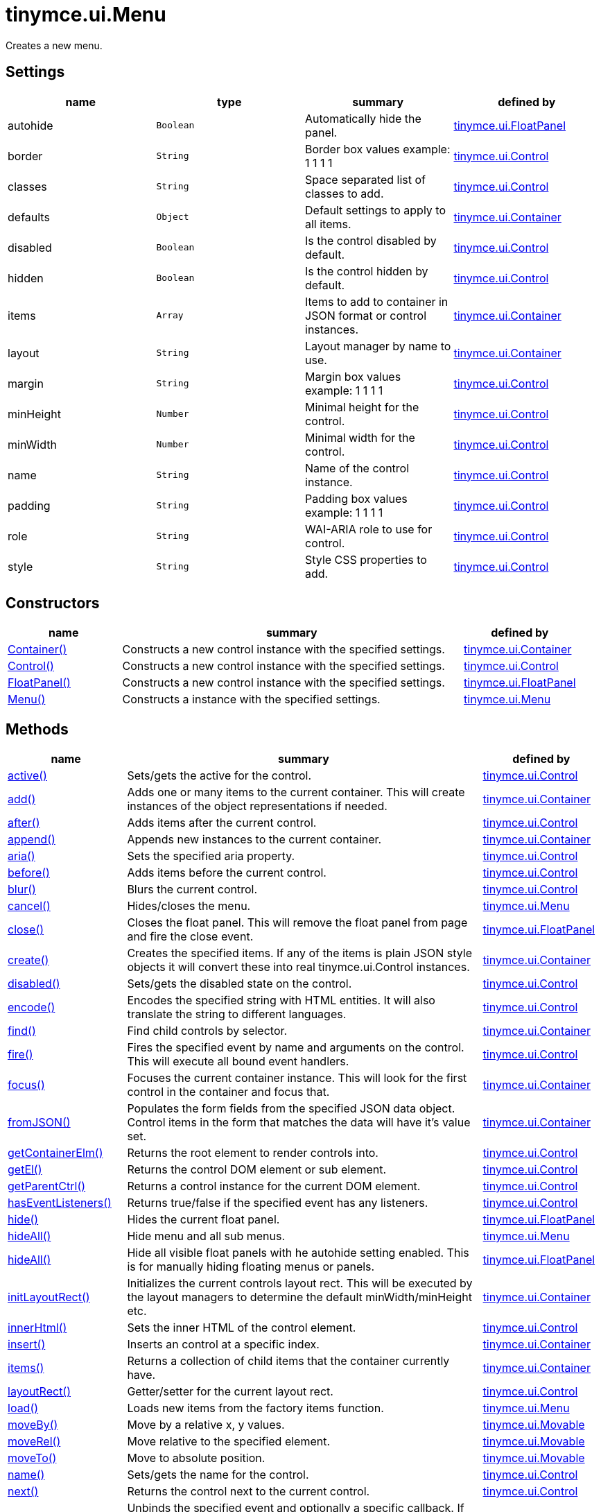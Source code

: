 :rootDir: ./../../
:partialsDir: {rootDir}partials/
= tinymce.ui.Menu

Creates a new menu.

[[settings]]
== Settings

[cols=",,,",options="header",]
|===
|name |type |summary |defined by
|autohide |`+Boolean+` |Automatically hide the panel. |link:{rootDir}api/tinymce.ui/tinymce.ui.floatpanel.html[tinymce.ui.FloatPanel]
|border |`+String+` |Border box values example: 1 1 1 1 |link:{rootDir}api/tinymce.ui/tinymce.ui.control.html[tinymce.ui.Control]
|classes |`+String+` |Space separated list of classes to add. |link:{rootDir}api/tinymce.ui/tinymce.ui.control.html[tinymce.ui.Control]
|defaults |`+Object+` |Default settings to apply to all items. |link:{rootDir}api/tinymce.ui/tinymce.ui.container.html[tinymce.ui.Container]
|disabled |`+Boolean+` |Is the control disabled by default. |link:{rootDir}api/tinymce.ui/tinymce.ui.control.html[tinymce.ui.Control]
|hidden |`+Boolean+` |Is the control hidden by default. |link:{rootDir}api/tinymce.ui/tinymce.ui.control.html[tinymce.ui.Control]
|items |`+Array+` |Items to add to container in JSON format or control instances. |link:{rootDir}api/tinymce.ui/tinymce.ui.container.html[tinymce.ui.Container]
|layout |`+String+` |Layout manager by name to use. |link:{rootDir}api/tinymce.ui/tinymce.ui.container.html[tinymce.ui.Container]
|margin |`+String+` |Margin box values example: 1 1 1 1 |link:{rootDir}api/tinymce.ui/tinymce.ui.control.html[tinymce.ui.Control]
|minHeight |`+Number+` |Minimal height for the control. |link:{rootDir}api/tinymce.ui/tinymce.ui.control.html[tinymce.ui.Control]
|minWidth |`+Number+` |Minimal width for the control. |link:{rootDir}api/tinymce.ui/tinymce.ui.control.html[tinymce.ui.Control]
|name |`+String+` |Name of the control instance. |link:{rootDir}api/tinymce.ui/tinymce.ui.control.html[tinymce.ui.Control]
|padding |`+String+` |Padding box values example: 1 1 1 1 |link:{rootDir}api/tinymce.ui/tinymce.ui.control.html[tinymce.ui.Control]
|role |`+String+` |WAI-ARIA role to use for control. |link:{rootDir}api/tinymce.ui/tinymce.ui.control.html[tinymce.ui.Control]
|style |`+String+` |Style CSS properties to add. |link:{rootDir}api/tinymce.ui/tinymce.ui.control.html[tinymce.ui.Control]
|===

[[constructors]]
== Constructors

[cols="1,3,1",options="header",]
|===
|name |summary |defined by
|link:#container[Container()] |Constructs a new control instance with the specified settings. |link:{rootDir}api/tinymce.ui/tinymce.ui.container.html[tinymce.ui.Container]
|link:#control[Control()] |Constructs a new control instance with the specified settings. |link:{rootDir}api/tinymce.ui/tinymce.ui.control.html[tinymce.ui.Control]
|link:#floatpanel[FloatPanel()] |Constructs a new control instance with the specified settings. |link:{rootDir}api/tinymce.ui/tinymce.ui.floatpanel.html[tinymce.ui.FloatPanel]
|link:#menu[Menu()] |Constructs a instance with the specified settings. |link:{rootDir}api/tinymce.ui/tinymce.ui.menu.html[tinymce.ui.Menu]
|===

[[methods]]
== Methods

[cols="1,3,1",options="header",]
|===
|name |summary |defined by
|link:#active[active()] |Sets/gets the active for the control. |link:{rootDir}api/tinymce.ui/tinymce.ui.control.html[tinymce.ui.Control]
|link:#add[add()] |Adds one or many items to the current container. This will create instances of the object representations if needed. |link:{rootDir}api/tinymce.ui/tinymce.ui.container.html[tinymce.ui.Container]
|link:#after[after()] |Adds items after the current control. |link:{rootDir}api/tinymce.ui/tinymce.ui.control.html[tinymce.ui.Control]
|link:#append[append()] |Appends new instances to the current container. |link:{rootDir}api/tinymce.ui/tinymce.ui.container.html[tinymce.ui.Container]
|link:#aria[aria()] |Sets the specified aria property. |link:{rootDir}api/tinymce.ui/tinymce.ui.control.html[tinymce.ui.Control]
|link:#before[before()] |Adds items before the current control. |link:{rootDir}api/tinymce.ui/tinymce.ui.control.html[tinymce.ui.Control]
|link:#blur[blur()] |Blurs the current control. |link:{rootDir}api/tinymce.ui/tinymce.ui.control.html[tinymce.ui.Control]
|link:#cancel[cancel()] |Hides/closes the menu. |link:{rootDir}api/tinymce.ui/tinymce.ui.menu.html[tinymce.ui.Menu]
|link:#close[close()] |Closes the float panel. This will remove the float panel from page and fire the close event. |link:{rootDir}api/tinymce.ui/tinymce.ui.floatpanel.html[tinymce.ui.FloatPanel]
|link:#create[create()] |Creates the specified items. If any of the items is plain JSON style objects it will convert these into real tinymce.ui.Control instances. |link:{rootDir}api/tinymce.ui/tinymce.ui.container.html[tinymce.ui.Container]
|link:#disabled[disabled()] |Sets/gets the disabled state on the control. |link:{rootDir}api/tinymce.ui/tinymce.ui.control.html[tinymce.ui.Control]
|link:#encode[encode()] |Encodes the specified string with HTML entities. It will also translate the string to different languages. |link:{rootDir}api/tinymce.ui/tinymce.ui.control.html[tinymce.ui.Control]
|link:#find[find()] |Find child controls by selector. |link:{rootDir}api/tinymce.ui/tinymce.ui.container.html[tinymce.ui.Container]
|link:#fire[fire()] |Fires the specified event by name and arguments on the control. This will execute all bound event handlers. |link:{rootDir}api/tinymce.ui/tinymce.ui.control.html[tinymce.ui.Control]
|link:#focus[focus()] |Focuses the current container instance. This will look for the first control in the container and focus that. |link:{rootDir}api/tinymce.ui/tinymce.ui.container.html[tinymce.ui.Container]
|link:#fromjson[fromJSON()] |Populates the form fields from the specified JSON data object. Control items in the form that matches the data will have it's value set. |link:{rootDir}api/tinymce.ui/tinymce.ui.container.html[tinymce.ui.Container]
|link:#getcontainerelm[getContainerElm()] |Returns the root element to render controls into. |link:{rootDir}api/tinymce.ui/tinymce.ui.control.html[tinymce.ui.Control]
|link:#getel[getEl()] |Returns the control DOM element or sub element. |link:{rootDir}api/tinymce.ui/tinymce.ui.control.html[tinymce.ui.Control]
|link:#getparentctrl[getParentCtrl()] |Returns a control instance for the current DOM element. |link:{rootDir}api/tinymce.ui/tinymce.ui.control.html[tinymce.ui.Control]
|link:#haseventlisteners[hasEventListeners()] |Returns true/false if the specified event has any listeners. |link:{rootDir}api/tinymce.ui/tinymce.ui.control.html[tinymce.ui.Control]
|link:#hide[hide()] |Hides the current float panel. |link:{rootDir}api/tinymce.ui/tinymce.ui.floatpanel.html[tinymce.ui.FloatPanel]
|link:#hideall[hideAll()] |Hide menu and all sub menus. |link:{rootDir}api/tinymce.ui/tinymce.ui.menu.html[tinymce.ui.Menu]
|link:#hideall[hideAll()] |Hide all visible float panels with he autohide setting enabled. This is for manually hiding floating menus or panels. |link:{rootDir}api/tinymce.ui/tinymce.ui.floatpanel.html[tinymce.ui.FloatPanel]
|link:#initlayoutrect[initLayoutRect()] |Initializes the current controls layout rect. This will be executed by the layout managers to determine the default minWidth/minHeight etc. |link:{rootDir}api/tinymce.ui/tinymce.ui.container.html[tinymce.ui.Container]
|link:#innerhtml[innerHtml()] |Sets the inner HTML of the control element. |link:{rootDir}api/tinymce.ui/tinymce.ui.control.html[tinymce.ui.Control]
|link:#insert[insert()] |Inserts an control at a specific index. |link:{rootDir}api/tinymce.ui/tinymce.ui.container.html[tinymce.ui.Container]
|link:#items[items()] |Returns a collection of child items that the container currently have. |link:{rootDir}api/tinymce.ui/tinymce.ui.container.html[tinymce.ui.Container]
|link:#layoutrect[layoutRect()] |Getter/setter for the current layout rect. |link:{rootDir}api/tinymce.ui/tinymce.ui.control.html[tinymce.ui.Control]
|link:#load[load()] |Loads new items from the factory items function. |link:{rootDir}api/tinymce.ui/tinymce.ui.menu.html[tinymce.ui.Menu]
|link:#moveby[moveBy()] |Move by a relative x, y values. |link:{rootDir}api/tinymce.ui/tinymce.ui.movable.html[tinymce.ui.Movable]
|link:#moverel[moveRel()] |Move relative to the specified element. |link:{rootDir}api/tinymce.ui/tinymce.ui.movable.html[tinymce.ui.Movable]
|link:#moveto[moveTo()] |Move to absolute position. |link:{rootDir}api/tinymce.ui/tinymce.ui.movable.html[tinymce.ui.Movable]
|link:#name[name()] |Sets/gets the name for the control. |link:{rootDir}api/tinymce.ui/tinymce.ui.control.html[tinymce.ui.Control]
|link:#next[next()] |Returns the control next to the current control. |link:{rootDir}api/tinymce.ui/tinymce.ui.control.html[tinymce.ui.Control]
|link:#off[off()] |Unbinds the specified event and optionally a specific callback. If you omit the name parameter all event handlers will be removed. If you omit the callback all event handles by the specified name will be removed. |link:{rootDir}api/tinymce.ui/tinymce.ui.control.html[tinymce.ui.Control]
|link:#on[on()] |Binds a callback to the specified event. This event can both be native browser events like "click" or custom ones like PostRender. The callback function will be passed a DOM event like object that enables yout do stop propagation. |link:{rootDir}api/tinymce.ui/tinymce.ui.control.html[tinymce.ui.Control]
|link:#parent[parent()] |Sets/gets the parent container for the control. |link:{rootDir}api/tinymce.ui/tinymce.ui.control.html[tinymce.ui.Control]
|link:#parents[parents()] |Returns a control collection with all parent controls. |link:{rootDir}api/tinymce.ui/tinymce.ui.control.html[tinymce.ui.Control]
|link:#parentsandself[parentsAndSelf()] |Returns the current control and it's parents. |link:{rootDir}api/tinymce.ui/tinymce.ui.control.html[tinymce.ui.Control]
|link:#postrender[postRender()] |Post render method. Called after the control has been rendered to the target. |link:{rootDir}api/tinymce.ui/tinymce.ui.container.html[tinymce.ui.Container]
|link:#prerender[preRender()] |Invoked before the menu is rendered. |link:{rootDir}api/tinymce.ui/tinymce.ui.menu.html[tinymce.ui.Menu]
|link:#prepend[prepend()] |Prepends new instances to the current container. |link:{rootDir}api/tinymce.ui/tinymce.ui.container.html[tinymce.ui.Container]
|link:#prev[prev()] |Returns the control previous to the current control. |link:{rootDir}api/tinymce.ui/tinymce.ui.control.html[tinymce.ui.Control]
|link:#recalc[recalc()] |Recalculates the positions of the controls in the current container. This is invoked by the reflow method and shouldn't be called directly. |link:{rootDir}api/tinymce.ui/tinymce.ui.container.html[tinymce.ui.Container]
|link:#reflow[reflow()] |Reflows the current container and it's children and possible parents. This should be used after you for example append children to the current control so that the layout managers know that they need to reposition everything. |link:{rootDir}api/tinymce.ui/tinymce.ui.container.html[tinymce.ui.Container]
|link:#remove[remove()] |Removes the float panel from page. |link:{rootDir}api/tinymce.ui/tinymce.ui.floatpanel.html[tinymce.ui.FloatPanel]
|link:#renderbefore[renderBefore()] |Renders the control to the specified element. |link:{rootDir}api/tinymce.ui/tinymce.ui.control.html[tinymce.ui.Control]
|link:#renderhtml[renderHtml()] |Renders the control as a HTML string. |link:{rootDir}api/tinymce.ui/tinymce.ui.panel.html[tinymce.ui.Panel]
|link:#repaint[repaint()] |Repaints the control after a layout operation. |link:{rootDir}api/tinymce.ui/tinymce.ui.menu.html[tinymce.ui.Menu]
|link:#replace[replace()] |Replaces the specified child control with a new control. |link:{rootDir}api/tinymce.ui/tinymce.ui.container.html[tinymce.ui.Container]
|link:#resizeby[resizeBy()] |Resizes the control to a specific relative width/height. |link:{rootDir}api/tinymce.ui/tinymce.ui.resizable.html[tinymce.ui.Resizable]
|link:#resizeto[resizeTo()] |Resizes the control to a specific width/height. |link:{rootDir}api/tinymce.ui/tinymce.ui.resizable.html[tinymce.ui.Resizable]
|link:#resizetocontent[resizeToContent()] |Resizes the control to contents. |link:{rootDir}api/tinymce.ui/tinymce.ui.resizable.html[tinymce.ui.Resizable]
|link:#scrollintoview[scrollIntoView()] |Scrolls the current control into view. |link:{rootDir}api/tinymce.ui/tinymce.ui.control.html[tinymce.ui.Control]
|link:#show[show()] |Shows the current float panel. |link:{rootDir}api/tinymce.ui/tinymce.ui.floatpanel.html[tinymce.ui.FloatPanel]
|link:#testmoverel[testMoveRel()] |Tests various positions to get the most suitable one. |link:{rootDir}api/tinymce.ui/tinymce.ui.movable.html[tinymce.ui.Movable]
|link:#text[text()] |Sets/gets the text for the control. |link:{rootDir}api/tinymce.ui/tinymce.ui.control.html[tinymce.ui.Control]
|link:#title[title()] |Sets/gets the title for the control. |link:{rootDir}api/tinymce.ui/tinymce.ui.control.html[tinymce.ui.Control]
|link:#tojson[toJSON()] |Serializes the form into a JSON object by getting all items that has a name and a value. |link:{rootDir}api/tinymce.ui/tinymce.ui.container.html[tinymce.ui.Container]
|link:#translate[translate()] |Returns the translated string. |link:{rootDir}api/tinymce.ui/tinymce.ui.control.html[tinymce.ui.Control]
|link:#visible[visible()] |Sets/gets the visible for the control. |link:{rootDir}api/tinymce.ui/tinymce.ui.control.html[tinymce.ui.Control]
|===

== Constructors

[[container]]
=== Container

public constructor function Container(settings:Object)

Constructs a new control instance with the specified settings.

[[parameters]]
==== Parameters

* `+settings+` `+(Object)+` - Name/value object with settings.

[[control]]
=== Control

public constructor function Control(settings:Object)

Constructs a new control instance with the specified settings.

==== Parameters

* `+settings+` `+(Object)+` - Name/value object with settings.

[[floatpanel]]
=== FloatPanel

public constructor function FloatPanel(settings:Object)

Constructs a new control instance with the specified settings.

==== Parameters

* `+settings+` `+(Object)+` - Name/value object with settings.

[[menu]]
=== Menu

public constructor function Menu(settings:Object)

Constructs a instance with the specified settings.

==== Parameters

* `+settings+` `+(Object)+` - Name/value object with settings.

== Methods

[[active]]
=== active

active(state:Boolean):Boolean, tinymce.ui.Control

Sets/gets the active for the control.

==== Parameters

* `+state+` `+(Boolean)+` - Value to set to control.

[[return-value]]
==== Return value
anchor:returnvalue[historical anchor]

* `+Boolean+` - Current control on a set operation or current state on a get.
* link:{rootDir}api/tinymce.ui/tinymce.ui.control.html[`+tinymce.ui.Control+`] - Current control on a set operation or current state on a get.

[[add]]
=== add

add(items:Array):tinymce.ui.Collection

Adds one or many items to the current container. This will create instances of the object representations if needed.

==== Parameters

* `+items+` `+(Array)+` - Array or item that will be added to the container.

==== Return value

* link:{rootDir}api/tinymce.ui/tinymce.ui.collection.html[`+tinymce.ui.Collection+`] - Current collection control.

[[after]]
=== after

after(items:Array):tinymce.ui.Control

Adds items after the current control.

==== Parameters

* `+items+` `+(Array)+` - Array of items to append after this control.

==== Return value

* link:{rootDir}api/tinymce.ui/tinymce.ui.control.html[`+tinymce.ui.Control+`] - Current control instance.

[[append]]
=== append

append(items:Array):tinymce.ui.Container

Appends new instances to the current container.

==== Parameters

* `+items+` `+(Array)+` - Array if controls to append.

==== Return value

* link:{rootDir}api/tinymce.ui/tinymce.ui.container.html[`+tinymce.ui.Container+`] - Current container instance.

[[aria]]
=== aria

aria(name:String, value:String):tinymce.ui.Control

Sets the specified aria property.

==== Parameters

* `+name+` `+(String)+` - Name of the aria property to set.
* `+value+` `+(String)+` - Value of the aria property.

==== Return value

* link:{rootDir}api/tinymce.ui/tinymce.ui.control.html[`+tinymce.ui.Control+`] - Current control instance.

[[before]]
=== before

before(items:Array):tinymce.ui.Control

Adds items before the current control.

==== Parameters

* `+items+` `+(Array)+` - Array of items to prepend before this control.

==== Return value

* link:{rootDir}api/tinymce.ui/tinymce.ui.control.html[`+tinymce.ui.Control+`] - Current control instance.

[[blur]]
=== blur

blur():tinymce.ui.Control

Blurs the current control.

==== Return value

* link:{rootDir}api/tinymce.ui/tinymce.ui.control.html[`+tinymce.ui.Control+`] - Current control instance.

[[cancel]]
=== cancel

cancel()

Hides/closes the menu.

[[close]]
=== close

close()

Closes the float panel. This will remove the float panel from page and fire the close event.

[[create]]
=== create

create(items:Array):Array

Creates the specified items. If any of the items is plain JSON style objects it will convert these into real tinymce.ui.Control instances.

==== Parameters

* `+items+` `+(Array)+` - Array of items to convert into control instances.

==== Return value

* `+Array+` - Array with control instances.

[[disabled]]
=== disabled

disabled(state:Boolean):Boolean, tinymce.ui.Control

Sets/gets the disabled state on the control.

==== Parameters

* `+state+` `+(Boolean)+` - Value to set to control.

==== Return value

* `+Boolean+` - Current control on a set operation or current state on a get.
* link:{rootDir}api/tinymce.ui/tinymce.ui.control.html[`+tinymce.ui.Control+`] - Current control on a set operation or current state on a get.

[[encode]]
=== encode

encode(text:String, translate:Boolean):String

Encodes the specified string with HTML entities. It will also translate the string to different languages.

==== Parameters

* `+text+` `+(String)+` - Text to entity encode.
* `+translate+` `+(Boolean)+` - False if the contents shouldn't be translated.

==== Return value

* `+String+` - Encoded and possible traslated string.

[[find]]
=== find

find(selector:String):tinymce.ui.Collection

Find child controls by selector.

==== Parameters

* `+selector+` `+(String)+` - Selector CSS pattern to find children by.

==== Return value

* link:{rootDir}api/tinymce.ui/tinymce.ui.collection.html[`+tinymce.ui.Collection+`] - Control collection with child controls.

[[fire]]
=== fire

fire(name:String, args:Object, bubble:Boolean):Object

Fires the specified event by name and arguments on the control. This will execute all bound event handlers.

==== Parameters

* `+name+` `+(String)+` - Name of the event to fire.
* `+args+` `+(Object)+` - Arguments to pass to the event.
* `+bubble+` `+(Boolean)+` - Value to control bubbling. Defaults to true.

==== Return value

* `+Object+` - Current arguments object.

[[focus]]
=== focus

focus(keyboard:Boolean):tinymce.ui.Collection

Focuses the current container instance. This will look for the first control in the container and focus that.

==== Parameters

* `+keyboard+` `+(Boolean)+` - Optional true/false if the focus was a keyboard focus or not.

==== Return value

* link:{rootDir}api/tinymce.ui/tinymce.ui.collection.html[`+tinymce.ui.Collection+`] - Current instance.

[[fromjson]]
=== fromJSON

fromJSON(data:Object):tinymce.ui.Container

Populates the form fields from the specified JSON data object. Control items in the form that matches the data will have it's value set.

==== Parameters

* `+data+` `+(Object)+` - JSON data object to set control values by.

==== Return value

* link:{rootDir}api/tinymce.ui/tinymce.ui.container.html[`+tinymce.ui.Container+`] - Current form instance.

[[getcontainerelm]]
=== getContainerElm

getContainerElm():Element

Returns the root element to render controls into.

==== Return value

* `+Element+` - HTML DOM element to render into.

[[getel]]
=== getEl

getEl(suffix:String):Element

Returns the control DOM element or sub element.

==== Parameters

* `+suffix+` `+(String)+` - Suffix to get element by.

==== Return value

* `+Element+` - HTML DOM element for the current control or it's children.

[[getparentctrl]]
=== getParentCtrl

getParentCtrl(elm:Element):tinymce.ui.Control

Returns a control instance for the current DOM element.

==== Parameters

* `+elm+` `+(Element)+` - HTML dom element to get parent control from.

==== Return value

* link:{rootDir}api/tinymce.ui/tinymce.ui.control.html[`+tinymce.ui.Control+`] - Control instance or undefined.

[[haseventlisteners]]
=== hasEventListeners

hasEventListeners(name:String):Boolean

Returns true/false if the specified event has any listeners.

==== Parameters

* `+name+` `+(String)+` - Name of the event to check for.

==== Return value

* `+Boolean+` - True/false state if the event has listeners.

[[hide]]
=== hide

hide():tinymce.ui.FloatPanel

Hides the current float panel.

==== Return value

* link:{rootDir}api/tinymce.ui/tinymce.ui.floatpanel.html[`+tinymce.ui.FloatPanel+`] - Current floatpanel instance.

[[hideall]]
=== hideAll

hideAll()

Hide menu and all sub menus.

=== hideAll

hideAll()

Hide all visible float panels with he autohide setting enabled. This is for manually hiding floating menus or panels.

[[initlayoutrect]]
=== initLayoutRect

initLayoutRect():Object

Initializes the current controls layout rect. This will be executed by the layout managers to determine the default minWidth/minHeight etc.

==== Return value

* `+Object+` - Layout rect instance.

[[innerhtml]]
=== innerHtml

innerHtml(html:String):tinymce.ui.Control

Sets the inner HTML of the control element.

==== Parameters

* `+html+` `+(String)+` - Html string to set as inner html.

==== Return value

* link:{rootDir}api/tinymce.ui/tinymce.ui.control.html[`+tinymce.ui.Control+`] - Current control object.

[[insert]]
=== insert

insert(items:Array, index:Number, before:Boolean)

Inserts an control at a specific index.

==== Parameters

* `+items+` `+(Array)+` - Array if controls to insert.
* `+index+` `+(Number)+` - Index to insert controls at.
* `+before+` `+(Boolean)+` - Inserts controls before the index.

[[items]]
=== items

items():tinymce.ui.Collection

Returns a collection of child items that the container currently have.

==== Return value

* link:{rootDir}api/tinymce.ui/tinymce.ui.collection.html[`+tinymce.ui.Collection+`] - Control collection direct child controls.

[[layoutrect]]
=== layoutRect

layoutRect(newRect:Object):tinymce.ui.Control, Object

Getter/setter for the current layout rect.

==== Parameters

* `+newRect+` `+(Object)+` - Optional new layout rect.

==== Return value

* link:{rootDir}api/tinymce.ui/tinymce.ui.control.html[`+tinymce.ui.Control+`] - Current control or rect object.
* `+Object+` - Current control or rect object.

[[load]]
=== load

load()

Loads new items from the factory items function.

[[moveby]]
=== moveBy

moveBy(dx:Number, dy:Number):tinymce.ui.Control

Move by a relative x, y values.

==== Parameters

* `+dx+` `+(Number)+` - Relative x position.
* `+dy+` `+(Number)+` - Relative y position.

==== Return value

* link:{rootDir}api/tinymce.ui/tinymce.ui.control.html[`+tinymce.ui.Control+`] - Current control instance.

[[moverel]]
=== moveRel

moveRel(elm:Element, rel:String):tinymce.ui.Control

Move relative to the specified element.

==== Parameters

* `+elm+` `+(Element)+` - Element to move relative to.
* `+rel+` `+(String)+` - Relative mode. For example: br-tl.

==== Return value

* link:{rootDir}api/tinymce.ui/tinymce.ui.control.html[`+tinymce.ui.Control+`] - Current control instance.

[[moveto]]
=== moveTo

moveTo(x:Number, y:Number):tinymce.ui.Control

Move to absolute position.

==== Parameters

* `+x+` `+(Number)+` - Absolute x position.
* `+y+` `+(Number)+` - Absolute y position.

==== Return value

* link:{rootDir}api/tinymce.ui/tinymce.ui.control.html[`+tinymce.ui.Control+`] - Current control instance.

[[name]]
=== name

name(value:String):String, tinymce.ui.Control

Sets/gets the name for the control.

==== Parameters

* `+value+` `+(String)+` - Value to set to control.

==== Return value

* `+String+` - Current control on a set operation or current value on a get.
* link:{rootDir}api/tinymce.ui/tinymce.ui.control.html[`+tinymce.ui.Control+`] - Current control on a set operation or current value on a get.

[[next]]
=== next

next():tinymce.ui.Control

Returns the control next to the current control.

==== Return value

* link:{rootDir}api/tinymce.ui/tinymce.ui.control.html[`+tinymce.ui.Control+`] - Next control instance.

[[off]]
=== off

off(name:String, callback:function):tinymce.ui.Control

Unbinds the specified event and optionally a specific callback. If you omit the name parameter all event handlers will be removed. If you omit the callback all event handles by the specified name will be removed.

==== Parameters

* `+name+` `+(String)+` - Name for the event to unbind.
* `+callback+` `+(function)+` - Callback function to unbind.

==== Return value

* link:{rootDir}api/tinymce.ui/tinymce.ui.control.html[`+tinymce.ui.Control+`] - Current control object.

[[on]]
=== on

on(name:String, callback:String):tinymce.ui.Control

Binds a callback to the specified event. This event can both be native browser events like "click" or custom ones like PostRender. The callback function will be passed a DOM event like object that enables yout do stop propagation.

==== Parameters

* `+name+` `+(String)+` - Name of the event to bind. For example "click".
* `+callback+` `+(String)+` - Callback function to execute ones the event occurs.

==== Return value

* link:{rootDir}api/tinymce.ui/tinymce.ui.control.html[`+tinymce.ui.Control+`] - Current control object.

[[parent]]
=== parent

parent(parent:tinymce.ui.Container):tinymce.ui.Control

Sets/gets the parent container for the control.

==== Parameters

* `+parent+` link:{rootDir}api/tinymce.ui/tinymce.ui.container.html[`+(tinymce.ui.Container)+`] - Optional parent to set.

==== Return value

* link:{rootDir}api/tinymce.ui/tinymce.ui.control.html[`+tinymce.ui.Control+`] - Parent control or the current control on a set action.

[[parents]]
=== parents

parents(selector:String):tinymce.ui.Collection

Returns a control collection with all parent controls.

==== Parameters

* `+selector+` `+(String)+` - Optional selector expression to find parents.

==== Return value

* link:{rootDir}api/tinymce.ui/tinymce.ui.collection.html[`+tinymce.ui.Collection+`] - Collection with all parent controls.

[[parentsandself]]
=== parentsAndSelf

parentsAndSelf(selector:String):tinymce.ui.Collection

Returns the current control and it's parents.

==== Parameters

* `+selector+` `+(String)+` - Optional selector expression to find parents.

==== Return value

* link:{rootDir}api/tinymce.ui/tinymce.ui.collection.html[`+tinymce.ui.Collection+`] - Collection with all parent controls.

[[postrender]]
=== postRender

postRender():tinymce.ui.Container

Post render method. Called after the control has been rendered to the target.

==== Return value

* link:{rootDir}api/tinymce.ui/tinymce.ui.container.html[`+tinymce.ui.Container+`] - Current combobox instance.

[[prerender]]
=== preRender

preRender()

Invoked before the menu is rendered.

[[prepend]]
=== prepend

prepend(items:Array):tinymce.ui.Container

Prepends new instances to the current container.

==== Parameters

* `+items+` `+(Array)+` - Array if controls to prepend.

==== Return value

* link:{rootDir}api/tinymce.ui/tinymce.ui.container.html[`+tinymce.ui.Container+`] - Current container instance.

[[prev]]
=== prev

prev():tinymce.ui.Control

Returns the control previous to the current control.

==== Return value

* link:{rootDir}api/tinymce.ui/tinymce.ui.control.html[`+tinymce.ui.Control+`] - Previous control instance.

[[recalc]]
=== recalc

recalc()

Recalculates the positions of the controls in the current container. This is invoked by the reflow method and shouldn't be called directly.

[[reflow]]
=== reflow

reflow():tinymce.ui.Container

Reflows the current container and it's children and possible parents. This should be used after you for example append children to the current control so that the layout managers know that they need to reposition everything.

[[examples]]
==== Examples

[source,js]
----
container.append({type: 'button', text: 'My button'}).reflow();
----

==== Return value

* link:{rootDir}api/tinymce.ui/tinymce.ui.container.html[`+tinymce.ui.Container+`] - Current container instance.

[[remove]]
=== remove

remove()

Removes the float panel from page.

[[renderbefore]]
=== renderBefore

renderBefore(elm:Element):tinymce.ui.Control

Renders the control to the specified element.

==== Parameters

* `+elm+` `+(Element)+` - Element to render to.

==== Return value

* link:{rootDir}api/tinymce.ui/tinymce.ui.control.html[`+tinymce.ui.Control+`] - Current control instance.

[[renderhtml]]
=== renderHtml

renderHtml():String

Renders the control as a HTML string.

==== Return value

* `+String+` - HTML representing the control.

[[repaint]]
=== repaint

repaint()

Repaints the control after a layout operation.

[[replace]]
=== replace

replace(oldItem:tinymce.ui.Control, newItem:tinymce.ui.Control)

Replaces the specified child control with a new control.

==== Parameters

* `+oldItem+` link:{rootDir}api/tinymce.ui/tinymce.ui.control.html[`+(tinymce.ui.Control)+`] - Old item to be replaced.
* `+newItem+` link:{rootDir}api/tinymce.ui/tinymce.ui.control.html[`+(tinymce.ui.Control)+`] - New item to be inserted.

[[resizeby]]
=== resizeBy

resizeBy(dw:Number, dh:Number):tinymce.ui.Control

Resizes the control to a specific relative width/height.

==== Parameters

* `+dw+` `+(Number)+` - Relative control width.
* `+dh+` `+(Number)+` - Relative control height.

==== Return value

* link:{rootDir}api/tinymce.ui/tinymce.ui.control.html[`+tinymce.ui.Control+`] - Current control instance.

[[resizeto]]
=== resizeTo

resizeTo(w:Number, h:Number):tinymce.ui.Control

Resizes the control to a specific width/height.

==== Parameters

* `+w+` `+(Number)+` - Control width.
* `+h+` `+(Number)+` - Control height.

==== Return value

* link:{rootDir}api/tinymce.ui/tinymce.ui.control.html[`+tinymce.ui.Control+`] - Current control instance.

[[resizetocontent]]
=== resizeToContent

resizeToContent()

Resizes the control to contents.

[[scrollintoview]]
=== scrollIntoView

scrollIntoView(align:String):tinymce.ui.Control

Scrolls the current control into view.

==== Parameters

* `+align+` `+(String)+` - Alignment in view top|center|bottom.

==== Return value

* link:{rootDir}api/tinymce.ui/tinymce.ui.control.html[`+tinymce.ui.Control+`] - Current control instance.

[[show]]
=== show

show():tinymce.ui.FloatPanel

Shows the current float panel.

==== Return value

* link:{rootDir}api/tinymce.ui/tinymce.ui.floatpanel.html[`+tinymce.ui.FloatPanel+`] - Current floatpanel instance.

[[testmoverel]]
=== testMoveRel

testMoveRel(elm:DOMElement, rels:Array):String

Tests various positions to get the most suitable one.

==== Parameters

* `+elm+` `+(DOMElement)+` - Element to position against.
* `+rels+` `+(Array)+` - Array with relative positions.

==== Return value

* `+String+` - Best suitable relative position.

[[text]]
=== text

text(value:String):String, tinymce.ui.Control

Sets/gets the text for the control.

==== Parameters

* `+value+` `+(String)+` - Value to set to control.

==== Return value

* `+String+` - Current control on a set operation or current value on a get.
* link:{rootDir}api/tinymce.ui/tinymce.ui.control.html[`+tinymce.ui.Control+`] - Current control on a set operation or current value on a get.

[[title]]
=== title

title(value:String):String, tinymce.ui.Control

Sets/gets the title for the control.

==== Parameters

* `+value+` `+(String)+` - Value to set to control.

==== Return value

* `+String+` - Current control on a set operation or current value on a get.
* link:{rootDir}api/tinymce.ui/tinymce.ui.control.html[`+tinymce.ui.Control+`] - Current control on a set operation or current value on a get.

[[tojson]]
=== toJSON

toJSON():Object

Serializes the form into a JSON object by getting all items that has a name and a value.

==== Return value

* `+Object+` - JSON object with form data.

[[translate]]
=== translate

translate(text:String):String

Returns the translated string.

==== Parameters

* `+text+` `+(String)+` - Text to translate.

==== Return value

* `+String+` - Translated string or the same as the input.

[[visible]]
=== visible

visible(state:Boolean):Boolean, tinymce.ui.Control

Sets/gets the visible for the control.

==== Parameters

* `+state+` `+(Boolean)+` - Value to set to control.

==== Return value

* `+Boolean+` - Current control on a set operation or current state on a get.
* link:{rootDir}api/tinymce.ui/tinymce.ui.control.html[`+tinymce.ui.Control+`] - Current control on a set operation or current state on a get.
